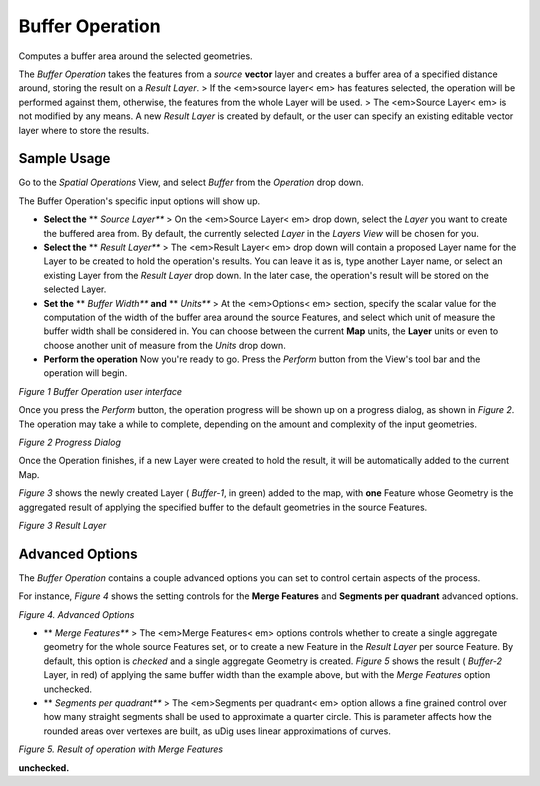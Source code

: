 


Buffer Operation
~~~~~~~~~~~~~~~~

Computes a buffer area around the selected geometries.

The *Buffer Operation* takes the features from a *source* **vector**
layer and creates a buffer area of a specified distance around,
storing the result on a *Result Layer*.
> If the <em>source layer< em> has features selected, the operation
will be performed against them, otherwise, the features from the whole
Layer will be used.
> The <em>Source Layer< em> is not modified by any means. A new
*Result Layer* is created by default, or the user can specify an
existing editable vector layer where to store the results.



Sample Usage
------------

Go to the *Spatial Operations* View, and select *Buffer* from the
*Operation* drop down.

The Buffer Operation's specific input options will show up.


+ **Select the** ** *Source Layer*** > On the <em>Source Layer< em>
  drop down, select the *Layer* you want to create the buffered area
  from. By default, the currently selected *Layer* in the *Layers View*
  will be chosen for you.



+ **Select the** ** *Result Layer*** > The <em>Result Layer< em> drop
  down will contain a proposed Layer name for the Layer to be created to
  hold the operation's results. You can leave it as is, type another
  Layer name, or select an existing Layer from the *Result Layer* drop
  down. In the later case, the operation's result will be stored on the
  selected Layer.



+ **Set the** ** *Buffer Width*** **and** ** *Units*** > At the
  <em>Options< em> section, specify the scalar value for the computation
  of the width of the buffer area around the source Features, and select
  which unit of measure the buffer width shall be considered in. You can
  choose between the current **Map** units, the **Layer** units or even
  to choose another unit of measure from the *Units* drop down.



+ **Perform the operation**  Now you're ready to go. Press the
  *Perform* button from the View's tool bar and the operation
  will begin.


*Figure 1 Buffer Operation user interface*

Once you press the *Perform* button, the operation progress will be
shown up on a progress dialog, as shown in *Figure 2*. The operation
may take a while to complete, depending on the amount and complexity
of the input geometries.

*Figure 2 Progress Dialog*

Once the Operation finishes, if a new Layer were created to hold the
result, it will be automatically added to the current Map.

*Figure 3* shows the newly created Layer ( *Buffer-1*, in green) added
to the map, with **one** Feature whose Geometry is the aggregated
result of applying the specified buffer to the default geometries in
the source Features.

*Figure 3 Result Layer*

Advanced Options
----------------

The *Buffer Operation* contains a couple advanced options you can set
to control certain aspects of the process.

For instance, *Figure 4* shows the setting controls for the **Merge
Features** and **Segments per quadrant** advanced options.


*Figure 4. Advanced Options*

+ ** *Merge Features*** > The <em>Merge Features< em> options controls
  whether to create a single aggregate geometry for the whole source
  Features set, or to create a new Feature in the *Result Layer* per
  source Feature. By default, this option is *checked* and a single
  aggregate Geometry is created. *Figure 5* shows the result (
  *Buffer-2* Layer, in red) of applying the same buffer width than the
  example above, but with the *Merge Features* option unchecked.



+ ** *Segments per quadrant*** > The <em>Segments per quadrant< em>
  option allows a fine grained control over how many straight segments
  shall be used to approximate a quarter circle. This is parameter
  affects how the rounded areas over vertexes are built, as uDig uses
  linear approximations of curves.


*Figure 5. Result of operation with Merge Features*

**unchecked.**



